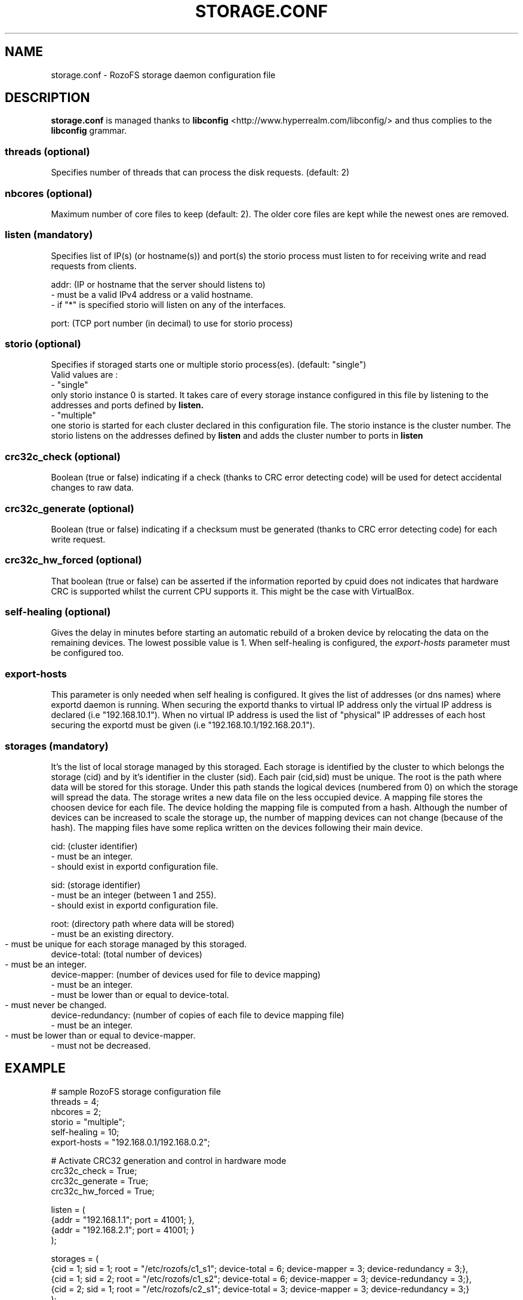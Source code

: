 .\" Process this file with
.\" groff -man -Tascii storage.conf.5
.\"
.TH STORAGE.CONF 5 "DECEMBER 2014" RozoFS "User Manuals"
.SH NAME
storage.conf \- RozoFS storage daemon configuration file
.SH DESCRIPTION
.B "storage.conf"
is managed thanks to 
.B libconfig
<http://www.hyperrealm.com/libconfig/> and thus complies to the
.B libconfig
grammar.

.SS threads (optional)

Specifies number of threads that can process the disk requests. (default: 2)

.SS nbcores (optional)

Maximum number of core files to keep (default: 2). The older core files are kept while the newest ones are removed. 

.SS listen (mandatory)

Specifies list of IP(s) (or hostname(s)) and port(s) the storio process must listen to for receiving write and read requests from clients.

    addr: (IP or hostname that the server should listens to)
            - must be a valid IPv4 address or a valid hostname.
            - if "*" is specified storio will listen on any of the interfaces.

    port: (TCP port number (in decimal) to use for storio process)

.SS storio (optional)

Specifies if storaged starts one or multiple storio process(es). (default: "single")
       Valid values are :
           - "single"
             only storio instance 0 is started. It takes care of every storage instance configured in this file by listening to the addresses and ports defined by 
.B listen.
           - "multiple"
             one storio is started for each cluster declared in this configuration file. The storio instance is the cluster number. The storio listens on the addresses defined by 
.B listen 
and adds the cluster number to ports in
.B listen 
.
.SS crc32c_check (optional)
Boolean (true or false) indicating if a check (thanks to CRC error detecting code) will be used for detect accidental changes to raw data.
.SS crc32c_generate (optional)
Boolean (true or false) indicating if a checksum must be generated (thanks to CRC error detecting code) for each write request.
.SS crc32c_hw_forced (optional)
That boolean (true or false) can be asserted if the information reported by cpuid does not indicates that hardware CRC is supported whilst the current CPU supports it.
This might be the case with VirtualBox.
.SS self-healing (optional)

Gives the delay in minutes before starting an automatic rebuild of a broken device by relocating the data on the remaining devices. The lowest possible value is 1. When self-healing is configured, the 
.I export-hosts 
parameter must be configured too. 

.SS export-hosts

This parameter is only needed when self healing is configured. It gives the list of addresses (or dns names) where exportd daemon is running. When securing the exportd thanks to virtual IP address only the virtual IP address is declared (i.e "192.168.10.1"). When no virtual IP address is used the list of "physical" IP addresses of each host securing the exportd must be given (i.e "192.168.10.1/192.168.20.1").
 
.SS storages (mandatory)

It's the list of local storage managed by this storaged.
Each storage is identified by the cluster to which belongs the storage (cid) 
and by it's identifier in the cluster (sid). Each pair (cid,sid) must be
unique. The root is the path where data will be stored for this storage.
Under this path stands the logical devices (numbered from 0) on which the
storage will spread the data. The storage writes a new data file on the 
less occupied device. A mapping file stores the choosen device for each
file. The device holding the mapping file is computed from a hash. Although
the number of devices can be increased to scale the storage up, the number
of mapping devices can not change (because of the hash). The mapping files 
have some replica written on the devices following their main device.

    cid: (cluster identifier)
            - must be an integer.
            - should exist in exportd configuration file.

    sid: (storage identifier)
            - must be an integer (between 1 and 255).
            - should exist in exportd configuration file.

    root: (directory path where data will be stored)
            - must be an existing directory.
            - must be unique for each storage managed by this storaged.
	    
    device-total: (total number of devices)
            - must be an integer.
	    
    device-mapper: (number of devices used for file to device mapping)
            - must be an integer.
            - must be lower than or equal to device-total.
            - must never be changed.
	    
    device-redundancy: (number of copies of each file to device mapping file)
            - must be an integer.
            - must be lower than or equal to device-mapper.	    
            - must not be decreased.


.SH EXAMPLE
.PP
.nf
.ta +3i
# sample RozoFS storage configuration file
threads = 4;
nbcores = 2;
storio  = "multiple";
self-healing = 10;
export-hosts = "192.168.0.1/192.168.0.2";

# Activate CRC32 generation and control in hardware mode
crc32c_check     = True;
crc32c_generate  = True;
crc32c_hw_forced = True;

listen = (
    {addr = "192.168.1.1"; port = 41001; },
    {addr = "192.168.2.1"; port = 41001; }
);

storages = (
    {cid = 1; sid = 1; root = "/etc/rozofs/c1_s1"; device-total = 6; device-mapper = 3; device-redundancy = 3;},
    {cid = 1; sid = 2; root = "/etc/rozofs/c1_s2"; device-total = 6; device-mapper = 3; device-redundancy = 3;},
    {cid = 2; sid = 1; root = "/etc/rozofs/c2_s1"; device-total = 3; device-mapper = 3; device-redundancy = 3;}
 );

.SH FILES
.I /etc/rozofs/storage.conf (/usr/local/etc/rozofs/storage.conf)
.RS
The system wide configuration file.
.\".SH ENVIRONMENT
.\".SH DIAGNOSTICS
.\".SH BUGS
.SH AUTHOR
Fizians <http://www.fizians.com>
.SH "SEE ALSO"
.BR rozofs (7),
.BR storaged (8)
